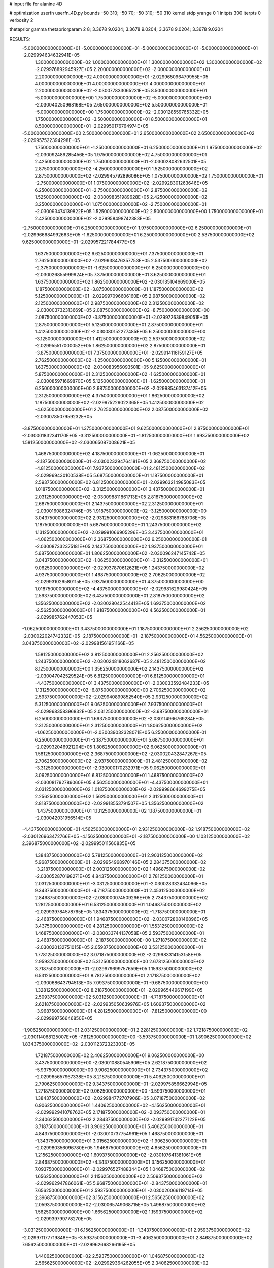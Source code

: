 # input file for alanine 4D

# optimization
userfn       userfn_4D.py
bounds       -50 310; -50 70; -50 310; -50 310
kernel       stdp
yrange       0 1
initpts      300
iterpts      0
verbosity    2

thetaprior gamma
thetapriorparam 2 8; 3.3678 9.0204; 3.3678 9.0204; 3.3678 9.0204; 3.3678 9.0204

RESULTS:
 -5.000000000000000E+01 -5.000000000000000E+01 -5.000000000000000E+01 -5.000000000000000E+01      -2.029994634632941E+05
  1.300000000000000E+02  1.000000000000000E+01  1.300000000000000E+02  1.300000000000000E+02      -2.029976892945927E+05
  2.200000000000000E+02 -2.000000000000000E+01  2.200000000000000E+02  4.000000000000000E+01      -2.029965096479955E+05
  4.000000000000000E+01  4.000000000000000E+01  4.000000000000000E+01  2.200000000000000E+02      -2.030077833065231E+05
  8.500000000000000E+01 -5.000000000000000E+00  1.750000000000000E+02 -5.000000000000000E+00      -2.030040250968168E+05
  2.650000000000000E+02  5.500000000000000E+01 -5.000000000000000E+00  1.750000000000000E+02      -2.030128559765332E+05
  1.750000000000000E+02 -3.500000000000000E+01  8.500000000000000E+01  8.500000000000000E+01      -2.029950176764974E+05
 -5.000000000000000E+00  2.500000000000000E+01  2.650000000000000E+02  2.650000000000000E+02      -2.029957522394298E+05
  1.750000000000000E+01 -1.250000000000000E+01  6.250000000000000E+01  1.975000000000000E+02      -2.030092489285456E+05
  1.975000000000000E+02  4.750000000000000E+01  2.425000000000000E+02  1.750000000000000E+01      -2.030028082632501E+05
  2.875000000000000E+02 -4.250000000000000E+01  1.525000000000000E+02  2.875000000000000E+02      -2.029945792896086E+05
  1.075000000000000E+02  1.750000000000000E+01 -2.750000000000000E+01  1.075000000000000E+02      -2.029928301263646E+05
  6.250000000000000E+01 -2.750000000000000E+01  2.875000000000000E+02  1.525000000000000E+02      -2.030098351989628E+05
  2.425000000000000E+02  3.250000000000000E+01  1.075000000000000E+02 -2.750000000000000E+01      -2.030093474139822E+05
  1.525000000000000E+02  2.500000000000000E+00  1.750000000000000E+01  2.425000000000000E+02      -2.029958498742383E+05
 -2.750000000000000E+01  6.250000000000000E+01  1.975000000000000E+02  6.250000000000000E+01      -2.029966684992663E+05
 -1.625000000000000E+01  6.250000000000000E+00  2.537500000000000E+02  9.625000000000000E+01      -2.029957221784477E+05
  1.637500000000000E+02  6.625000000000000E+01  7.375000000000000E+01  2.762500000000000E+02      -2.029938476357753E+05
  2.537500000000000E+02 -2.375000000000000E+01 -1.625000000000000E+01  6.250000000000000E+00      -2.030026855999924E+05
  7.375000000000000E+01  3.625000000000000E+01  1.637500000000000E+02  1.862500000000000E+02      -2.030135104669000E+05
  1.187500000000000E+02 -3.875000000000000E+01  1.187500000000000E+02  5.125000000000000E+01      -2.029997096606160E+05
  2.987500000000000E+02  2.125000000000000E+01  2.987500000000000E+02  2.312500000000000E+02      -2.030003732313669E+05
  2.087500000000000E+02 -8.750000000000000E+00  2.087500000000000E+02 -3.875000000000000E+01      -2.029972639849051E+05
  2.875000000000000E+01  5.125000000000000E+01  2.875000000000000E+01  1.412500000000000E+02      -2.030080152277485E+05
  6.250000000000000E+00 -3.125000000000000E+01  1.412500000000000E+02  2.537500000000000E+02      -2.029955517000052E+05
  1.862500000000000E+02  2.875000000000000E+01 -3.875000000000000E+01  7.375000000000000E+01      -2.029914116159127E+05
  2.762500000000000E+02 -1.250000000000000E+00  5.125000000000000E+01  1.637500000000000E+02      -2.030083956093501E+05
  9.625000000000000E+01  5.875000000000000E+01  2.312500000000000E+02 -1.625000000000000E+01      -2.030085971669870E+05
  5.125000000000000E+01 -1.625000000000000E+01  6.250000000000000E+00  2.987500000000000E+02      -2.029985463137412E+05
  2.312500000000000E+02  4.375000000000000E+01  1.862500000000000E+02  1.187500000000000E+02      -2.029975229022365E+05
  1.412500000000000E+02 -4.625000000000000E+01  2.762500000000000E+02  2.087500000000000E+02      -2.030078507959232E+05
 -3.875000000000000E+01  1.375000000000000E+01  9.625000000000000E+01  2.875000000000000E+01      -2.030001832341170E+05
 -3.312500000000000E+01 -1.812500000000000E+01  1.693750000000000E+02  1.581250000000000E+02      -2.030065087008621E+05
  1.468750000000000E+02  4.187500000000000E+01 -1.062500000000000E+01 -2.187500000000000E+01      -2.030023294764181E+05
  2.368750000000000E+02 -4.812500000000000E+01  7.937500000000000E+01  2.481250000000000E+02      -2.029969430100538E+05
  5.687500000000000E+01  1.187500000000000E+01  2.593750000000000E+02  6.812500000000000E+01      -2.029963214985083E+05
  1.018750000000000E+02 -3.312500000000000E+01  3.437500000000000E+01  2.031250000000000E+02      -2.030098811861713E+05
  2.818750000000000E+02  2.687500000000000E+01  2.143750000000000E+02  2.312500000000000E+01      -2.030016086324746E+05
  1.918750000000000E+02 -3.125000000000000E+00  3.043750000000000E+02  2.931250000000000E+02      -2.029883166788706E+05
  1.187500000000000E+01  5.687500000000000E+01  1.243750000000000E+02  1.131250000000000E+02      -2.029991066905296E+05
  3.437500000000000E+01 -4.062500000000000E+01  2.368750000000000E+02  6.250000000000000E-01      -2.030087332375181E+05
  2.143750000000000E+02  1.937500000000000E+01  5.687500000000000E+01  1.806250000000000E+02      -2.030096247145742E+05
  3.043750000000000E+02 -1.062500000000000E+01 -3.312500000000000E+01  9.062500000000000E+01      -2.029937870612621E+05
  1.243750000000000E+02  4.937500000000000E+01  1.468750000000000E+02  2.706250000000000E+02      -2.029931029580115E+05
  7.937500000000000E+01  4.375000000000000E+00  1.018750000000000E+02 -4.437500000000000E+01      -2.029981629980424E+05
  2.593750000000000E+02  6.437500000000000E+01  2.818750000000000E+02  1.356250000000000E+02      -2.030028042544412E+05
  1.693750000000000E+02 -2.562500000000000E+01  1.918750000000000E+02  4.562500000000000E+01      -2.029985762447053E+05
 -1.062500000000000E+01  3.437500000000000E+01  1.187500000000000E+01  2.256250000000000E+02      -2.030022024742332E+05
 -2.187500000000000E+01 -2.187500000000000E+01  4.562500000000000E+01  3.043750000000000E+02      -2.029981561951166E+05
  1.581250000000000E+02  3.812500000000000E+01  2.256250000000000E+02  1.243750000000000E+02      -2.030024818062687E+05
  2.481250000000000E+02  8.125000000000000E+00  1.356250000000000E+02  2.143750000000000E+02      -2.030047042529524E+05
  6.812500000000000E+01  6.812500000000000E+01 -4.437500000000000E+01  3.437500000000000E+01      -2.030033592484233E+05
  1.131250000000000E+02 -6.875000000000000E+00  2.706250000000000E+02  2.593750000000000E+02      -2.029940899852540E+05
  2.931250000000000E+02  5.312500000000000E+01  9.062500000000000E+01  7.937500000000000E+01      -2.029968358396832E+05
  2.031250000000000E+02 -3.687500000000000E+01  6.250000000000000E-01  1.693750000000000E+02      -2.030114966769284E+05
  2.312500000000000E+01  2.312500000000000E+01  1.806250000000000E+02 -1.062500000000000E+01      -2.030039032328071E+05
  6.250000000000000E-01  6.250000000000000E-01 -2.187500000000000E+01  5.687500000000000E+01      -2.029932046921204E+05
  1.806250000000000E+02  6.062500000000000E+01  1.581250000000000E+02  2.368750000000000E+02      -2.030020432847267E+05
  2.706250000000000E+02 -2.937500000000000E+01  2.481250000000000E+02 -3.312500000000000E+01      -2.030000170232971E+05
  9.062500000000000E+01  3.062500000000000E+01  6.812500000000000E+01  1.468750000000000E+02      -2.030081792786060E+05
  4.562500000000000E+01 -4.437500000000000E+01  2.031250000000000E+02  1.018750000000000E+02      -2.029998664699275E+05
  2.256250000000000E+02  1.562500000000000E+01  2.312500000000000E+01  2.818750000000000E+02      -2.029918553791507E+05
  1.356250000000000E+02 -1.437500000000000E+01  1.131250000000000E+02  1.187500000000000E+01      -2.030042031956514E+05
 -4.437500000000000E+01  4.562500000000000E+01  2.931250000000000E+02  1.918750000000000E+02      -2.030126963472766E+05
 -4.156250000000000E+01 -2.187500000000000E+00  1.103125000000000E+02  2.396875000000000E+02      -2.029995011560835E+05
  1.384375000000000E+02  5.781250000000000E+01  2.903125000000000E+02  5.968750000000000E+01      -2.029954968970146E+05
  2.284375000000000E+02 -3.218750000000000E+01  2.003125000000000E+02  1.496875000000000E+02      -2.030052870198271E+05
  4.843750000000000E+01  2.781250000000000E+01  2.031250000000000E+01 -3.031250000000000E+01      -2.030028332434096E+05
  9.343750000000000E+01 -4.718750000000000E+01  2.453125000000000E+02  2.846875000000000E+02      -2.030000074509296E+05
  2.734375000000000E+02  1.281250000000000E+01  6.531250000000000E+01  1.046875000000000E+02      -2.029939784578765E+05
  1.834375000000000E+02 -1.718750000000000E+01 -2.468750000000000E+01  1.946875000000000E+02      -2.030072808146896E+05
  3.437500000000000E+00  4.281250000000000E+01  1.553125000000000E+02  1.468750000000000E+01      -2.030033744137058E+05
  2.593750000000000E+01 -2.468750000000000E+01 -2.187500000000000E+00  1.271875000000000E+02      -2.030020132751015E+05
  2.059375000000000E+02  3.531250000000000E+01  1.778125000000000E+02  3.071875000000000E+02      -2.029983314153158E+05
  2.959375000000000E+02  5.312500000000000E+00  2.678125000000000E+02  3.718750000000000E+01      -2.029979699757659E+05
  1.159375000000000E+02  6.531250000000000E+01  8.781250000000000E+01  2.171875000000000E+02      -2.030068643794513E+05
  7.093750000000000E+01 -9.687500000000000E+00  1.328125000000000E+02  8.218750000000000E+01      -2.029965449617199E+05
  2.509375000000000E+02  5.031250000000000E+01 -4.718750000000000E+01  2.621875000000000E+02      -2.029935050639976E+05
  1.609375000000000E+02 -3.968750000000000E+01  4.281250000000000E+01 -7.812500000000000E+00      -2.029999756646850E+05
 -1.906250000000000E+01  2.031250000000000E+01  2.228125000000000E+02  1.721875000000000E+02      -2.030114068125007E+05
 -7.812500000000000E+00 -3.593750000000000E+01  1.890625000000000E+02  1.834375000000000E+02      -2.030112372323303E+05
  1.721875000000000E+02  2.406250000000000E+01  9.062500000000000E+00  3.437500000000000E+00      -2.030010880545906E+05
  2.621875000000000E+02 -5.937500000000000E+00  9.906250000000000E+01  2.734375000000000E+02      -2.029965657967338E+05
  8.218750000000000E+01  5.406250000000000E+01  2.790625000000000E+02  9.343750000000000E+01      -2.029975856662994E+05
  1.271875000000000E+02  9.062500000000000E+00 -3.593750000000000E+01  1.384375000000000E+02      -2.029984772707906E+05
  3.071875000000000E+02  6.906250000000000E+01  1.440625000000000E+02 -4.156250000000000E+01      -2.029992941078762E+05
  2.171875000000000E+02 -2.093750000000000E+01  2.340625000000000E+02  2.284375000000000E+02      -2.029991742277122E+05
  3.718750000000000E+01  3.906250000000000E+01  5.406250000000000E+01  4.843750000000000E+01      -2.030010737754961E+05
  1.468750000000000E+01 -1.343750000000000E+01  3.015625000000000E+02 -1.906250000000000E+01      -2.029980356096780E+05
  1.946875000000000E+02  4.656250000000000E+01  1.215625000000000E+02  1.609375000000000E+02      -2.030107641381061E+05
  2.846875000000000E+02 -4.343750000000000E+01  3.156250000000000E+01  7.093750000000000E+01      -2.029976527488344E+05
  1.046875000000000E+02  1.656250000000000E+01  2.115625000000000E+02  2.509375000000000E+02      -2.029962947866061E+05
  5.968750000000000E+01 -2.843750000000000E+01  7.656250000000000E+01  2.593750000000000E+01      -2.030020066119714E+05
  2.396875000000000E+02  3.156250000000000E+01  2.565625000000000E+02  2.059375000000000E+02      -2.030065749068715E+05
  1.496875000000000E+02  1.562500000000000E+00  1.665625000000000E+02  1.159375000000000E+02      -2.029939799778270E+05
 -3.031250000000000E+01  6.156250000000000E+01 -1.343750000000000E+01  2.959375000000000E+02      -2.029971177719848E+05
 -3.593750000000000E+01 -3.406250000000000E+01  2.846875000000000E+02  7.656250000000000E+01      -2.029962668266195E+05
  1.440625000000000E+02  2.593750000000000E+01  1.046875000000000E+02  2.565625000000000E+02      -2.029929364262055E+05
  2.340625000000000E+02 -4.062500000000000E+00  1.468750000000000E+01 -1.343750000000000E+01      -2.030024937309273E+05
  5.406250000000000E+01  5.593750000000000E+01  1.946875000000000E+02  1.665625000000000E+02      -2.030154685352923E+05
  9.906250000000000E+01 -1.906250000000000E+01  5.968750000000000E+01  1.215625000000000E+02      -2.029990809348979E+05
  2.790625000000000E+02  4.093750000000000E+01  2.396875000000000E+02  3.015625000000000E+02      -2.029981982029189E+05
  1.890625000000000E+02 -4.906250000000000E+01  1.496875000000000E+02  3.156250000000000E+01      -2.030032550726157E+05
  9.062500000000000E+00  1.093750000000000E+01 -3.031250000000000E+01  2.115625000000000E+02      -2.030036303263503E+05
  3.156250000000000E+01  3.437500000000000E+00  2.171875000000000E+02  2.790625000000000E+02      -2.029960578447242E+05
  2.115625000000000E+02  6.343750000000000E+01  3.718750000000000E+01  9.906250000000000E+01      -2.029982952349590E+05
  3.015625000000000E+02 -2.656250000000000E+01  1.271875000000000E+02  1.890625000000000E+02      -2.030118849680840E+05
  1.215625000000000E+02  3.343750000000000E+01  3.071875000000000E+02  9.062500000000000E+00      -2.029994779511829E+05
  7.656250000000000E+01 -4.156250000000000E+01 -7.812500000000000E+00  2.340625000000000E+02      -2.030037941655078E+05
  2.565625000000000E+02  1.843750000000000E+01  1.721875000000000E+02  5.406250000000000E+01      -2.029940387895112E+05
  1.665625000000000E+02 -1.156250000000000E+01  2.621875000000000E+02  1.440625000000000E+02      -2.030021068116475E+05
 -1.343750000000000E+01  4.843750000000000E+01  8.218750000000000E+01 -3.593750000000000E+01      -2.029948507429918E+05
 -2.468750000000000E+01 -7.812500000000000E+00  2.593750000000000E+01  2.031250000000000E+01      -2.030011010077467E+05
  1.553125000000000E+02  5.218750000000000E+01  2.059375000000000E+02  2.003125000000000E+02      -2.030118960217286E+05
  2.453125000000000E+02 -3.781250000000000E+01  2.959375000000000E+02  1.103125000000000E+02      -2.029940447975935E+05
  6.531250000000000E+01  2.218750000000000E+01  1.159375000000000E+02  2.903125000000000E+02      -2.029974617271919E+05
  1.103125000000000E+02 -2.281250000000000E+01  1.609375000000000E+02 -2.468750000000000E+01      -2.030019482995578E+05
  2.903125000000000E+02  3.718750000000000E+01 -1.906250000000000E+01  1.553125000000000E+02      -2.030095240368437E+05
  2.003125000000000E+02  7.187500000000000E+00  7.093750000000000E+01  6.531250000000000E+01      -2.029961631254304E+05
  2.031250000000000E+01  6.718750000000000E+01  2.509375000000000E+02  2.453125000000000E+02      -2.030021973608715E+05
 -2.187500000000000E+00 -4.531250000000000E+01  9.343750000000000E+01  1.328125000000000E+02      -2.030037990667083E+05
  1.778125000000000E+02  1.468750000000000E+01  2.734375000000000E+02 -4.718750000000000E+01      -2.029936209378894E+05
  2.678125000000000E+02 -1.531250000000000E+01  1.834375000000000E+02  2.228125000000000E+02      -2.029999821026705E+05
  8.781250000000000E+01  4.468750000000000E+01  3.437500000000000E+00  4.281250000000000E+01      -2.030028554655196E+05
  4.281250000000000E+01 -3.125000000000000E-01  2.284375000000000E+02  1.778125000000000E+02      -2.030136384421669E+05
  2.228125000000000E+02  5.968750000000000E+01  4.843750000000000E+01 -2.187500000000000E+00      -2.030145883838391E+05
  1.328125000000000E+02 -3.031250000000000E+01 -4.156250000000000E+01  2.678125000000000E+02      -2.029904046544420E+05
 -4.718750000000000E+01  2.968750000000000E+01  1.384375000000000E+02  8.781250000000000E+01      -2.029940517269859E+05
 -4.578125000000000E+01 -1.015625000000000E+01  2.326562500000000E+02  2.889062500000000E+02      -2.029956734649448E+05
  1.342187500000000E+02  4.984375000000000E+01  5.265625000000000E+01  1.089062500000000E+02      -2.029985715994359E+05
  2.242187500000000E+02 -4.015625000000000E+01 -3.734375000000000E+01  1.989062500000000E+02      -2.030080750347224E+05
  4.421875000000000E+01  1.984375000000000E+01  1.426562500000000E+02  1.890625000000000E+01      -2.030047334095282E+05
  8.921875000000000E+01 -2.515625000000000E+01  9.765625000000000E+01  2.439062500000000E+02      -2.029996144467282E+05
  2.692187500000000E+02  3.484375000000000E+01  2.776562500000000E+02  6.390625000000000E+01      -2.029953740643277E+05
  1.792187500000000E+02  4.843750000000000E+00  1.876562500000000E+02  1.539062500000000E+02      -2.030063881532666E+05
 -7.812500000000000E-01  6.484375000000000E+01  7.656250000000000E+00 -2.609375000000000E+01      -2.030045498051565E+05
  2.171875000000000E+01 -4.765625000000000E+01  1.651562500000000E+02  4.140625000000000E+01      -2.030019124940576E+05
  2.017187500000000E+02  1.234375000000000E+01 -1.484375000000000E+01  2.214062500000000E+02      -2.030010215661762E+05
  2.917187500000000E+02 -1.765625000000000E+01  7.515625000000000E+01 -4.859375000000000E+01      -2.030044602902414E+05
  1.117187500000000E+02  4.234375000000000E+01  2.551562500000000E+02  1.314062500000000E+02      -2.030044240762847E+05
  6.671875000000000E+01 -2.656250000000000E+00  3.015625000000000E+01  8.640625000000000E+01      -2.029944687830493E+05
  2.467187500000000E+02  5.734375000000000E+01  2.101562500000000E+02  2.664062500000000E+02      -2.029942770936755E+05
  1.567187500000000E+02 -3.265625000000000E+01  3.001562500000000E+02 -3.593750000000000E+00      -2.029989388633642E+05
 -2.328125000000000E+01  2.734375000000000E+01  1.201562500000000E+02  1.764062500000000E+02      -2.030109565424631E+05
 -1.203125000000000E+01 -2.890625000000000E+01 -2.609375000000000E+01  1.651562500000000E+02      -2.030084772964855E+05
  1.679687500000000E+02  3.109375000000000E+01  1.539062500000000E+02 -1.484375000000000E+01      -2.030050222239240E+05
  2.579687500000000E+02  1.093750000000000E+00  2.439062500000000E+02  2.551562500000000E+02      -2.029929145789290E+05
  7.796875000000000E+01  6.109375000000000E+01  6.390625000000000E+01  7.515625000000000E+01      -2.029958555406950E+05
  1.229687500000000E+02 -1.390625000000000E+01  1.989062500000000E+02  2.101562500000000E+02      -2.030055210956418E+05
  3.029687500000000E+02  4.609375000000000E+01  1.890625000000000E+01  3.015625000000000E+01      -2.030093057502270E+05
  2.129687500000000E+02 -4.390625000000000E+01  1.089062500000000E+02  3.001562500000000E+02      -2.030040523039078E+05
  3.296875000000000E+01  1.609375000000000E+01  2.889062500000000E+02  1.201562500000000E+02      -2.029972150842622E+05
  1.046875000000000E+01  8.593750000000000E+00  4.140625000000000E+01  7.656250000000000E+00      -2.029937511988703E+05
  1.904687500000000E+02  6.859375000000000E+01  2.214062500000000E+02  1.876562500000000E+02      -2.030127304587388E+05
  2.804687500000000E+02 -2.140625000000000E+01  1.314062500000000E+02  9.765625000000000E+01      -2.029946151228743E+05
  1.004687500000000E+02  3.859375000000000E+01 -4.859375000000000E+01  2.776562500000000E+02      -2.029925929733132E+05
  5.546875000000000E+01 -3.640625000000000E+01  2.664062500000000E+02 -3.734375000000000E+01      -2.030040233319123E+05
  2.354687500000000E+02  2.359375000000000E+01  8.640625000000000E+01  1.426562500000000E+02      -2.030043896928411E+05
  1.454687500000000E+02 -6.406250000000000E+00 -3.593750000000000E+00  5.265625000000000E+01      -2.029922269692765E+05
 -3.453125000000000E+01  5.359375000000000E+01  1.764062500000000E+02  2.326562500000000E+02      -2.029995550026422E+05
 -2.890625000000000E+01 -4.203125000000000E+01  6.953125000000000E+01  9.203125000000000E+01      -2.029952918955172E+05
  1.510937500000000E+02  1.796875000000000E+01  2.495312500000000E+02  2.720312500000000E+02      -2.029941025873526E+05
  2.410937500000000E+02 -1.203125000000000E+01  1.595312500000000E+02  2.031250000000000E+00      -2.030004991600622E+05
  6.109375000000000E+01  4.796875000000000E+01 -2.046875000000000E+01  1.820312500000000E+02      -2.030154257480051E+05
  1.060937500000000E+02  2.968750000000000E+00  2.945312500000000E+02  4.703125000000000E+01      -2.029926462394035E+05
  2.860937500000000E+02  6.296875000000000E+01  1.145312500000000E+02  2.270312500000000E+02      -2.030060193846772E+05
  1.960937500000000E+02 -2.703125000000000E+01  2.453125000000000E+01 -4.296875000000000E+01      -2.029982446884064E+05
  1.609375000000000E+01  3.296875000000000E+01  2.045312500000000E+02  1.370312500000000E+02      -2.030061175135677E+05
  3.859375000000000E+01 -1.953125000000000E+01 -4.296875000000000E+01  2.495312500000000E+02      -2.029958755907586E+05
  2.185937500000000E+02  4.046875000000000E+01  1.370312500000000E+02  6.953125000000000E+01      -2.029954245845678E+05
  3.085937500000000E+02 -4.953125000000000E+01  2.270312500000000E+02  1.595312500000000E+02      -2.030116386018863E+05
  1.285937500000000E+02  1.046875000000000E+01  4.703125000000000E+01 -2.046875000000000E+01      -2.029956360030652E+05
  8.359375000000000E+01 -3.453125000000000E+01  1.820312500000000E+02  2.945312500000000E+02      -2.029974595823805E+05
  2.635937500000000E+02  2.546875000000000E+01  2.031250000000000E+00  1.145312500000000E+02      -2.029985786460242E+05
  1.735937500000000E+02 -4.531250000000000E+00  9.203125000000000E+01  2.045312500000000E+02      -2.030060178052754E+05
 -6.406250000000000E+00  5.546875000000000E+01  2.720312500000000E+02  2.453125000000000E+01      -2.030056513827047E+05
 -1.765625000000000E+01 -7.812500000000000E-01  1.482812500000000E+02 -3.171875000000000E+01      -2.029984353123158E+05
  1.623437500000000E+02  5.921875000000000E+01 -3.171875000000000E+01  1.482812500000000E+02      -2.030062662180215E+05
  2.523437500000000E+02 -3.078125000000000E+01  5.828125000000000E+01  5.828125000000000E+01      -2.029973651342101E+05
  7.234375000000000E+01  2.921875000000000E+01  2.382812500000000E+02  2.382812500000000E+02      -2.030034826434988E+05
  1.173437500000000E+02 -4.578125000000000E+01  1.328125000000000E+01  1.328125000000000E+01      -2.030046122980220E+05
  2.973437500000000E+02  1.421875000000000E+01  1.932812500000000E+02  1.932812500000000E+02      -2.030078200059368E+05
  2.073437500000000E+02 -1.578125000000000E+01  2.832812500000000E+02  1.032812500000000E+02      -2.029896879843780E+05
  2.734375000000000E+01  4.421875000000000E+01  1.032812500000000E+02  2.832812500000000E+02      -2.029961993414625E+05
  4.843750000000000E+00 -2.328125000000000E+01  2.607812500000000E+02  2.157812500000000E+02      -2.030074614156196E+05
  1.848437500000000E+02  3.671875000000000E+01  8.078125000000000E+01  3.578125000000000E+01      -2.030072270334166E+05
  2.748437500000000E+02  6.718750000000000E+00 -9.218750000000000E+00  3.057812500000000E+02      -2.029957610301216E+05
  9.484375000000000E+01  6.671875000000000E+01  1.707812500000000E+02  1.257812500000000E+02      -2.030017752934684E+05
  4.984375000000000E+01 -8.281250000000000E+00  1.257812500000000E+02  1.707812500000000E+02      -2.030126947263880E+05
  2.298437500000000E+02  5.171875000000000E+01  3.057812500000000E+02 -9.218750000000000E+00      -2.030013840738424E+05
  1.398437500000000E+02 -3.828125000000000E+01  2.157812500000000E+02  2.607812500000000E+02      -2.029980227202163E+05
 -4.015625000000000E+01  2.171875000000000E+01  3.578125000000000E+01  8.078125000000000E+01      -2.029915501300104E+05
 -4.296875000000000E+01 -2.609375000000000E+01  2.129687500000000E+02  3.859375000000000E+01      -2.030001764467574E+05
  1.370312500000000E+02  3.390625000000000E+01  3.296875000000000E+01  2.185937500000000E+02      -2.030047987169887E+05
  2.270312500000000E+02  3.906250000000000E+00  1.229687500000000E+02  1.285937500000000E+02      -2.029987406121904E+05
  4.703125000000000E+01  6.390625000000000E+01  3.029687500000000E+02  3.085937500000000E+02      -2.030009798679678E+05
  9.203125000000000E+01 -1.109375000000000E+01 -1.203125000000000E+01 -6.406250000000000E+00      -2.030029612504776E+05
  2.720312500000000E+02  4.890625000000000E+01  1.679687500000000E+02  1.735937500000000E+02      -2.030112991586332E+05
  1.820312500000000E+02 -4.109375000000000E+01  2.579687500000000E+02  8.359375000000000E+01      -2.029944721167243E+05
  2.031250000000000E+00  1.890625000000000E+01  7.796875000000000E+01  2.635937500000000E+02      -2.029930419646875E+05
  2.453125000000000E+01 -3.593750000000000E+00  2.804687500000000E+02  1.510937500000000E+02      -2.030059226428598E+05
  2.045312500000000E+02  5.640625000000000E+01  1.004687500000000E+02 -2.890625000000000E+01      -2.030133295865628E+05
  2.945312500000000E+02 -3.359375000000000E+01  1.046875000000000E+01  2.410937500000000E+02      -2.029989018681239E+05
  1.145312500000000E+02  2.640625000000000E+01  1.904687500000000E+02  6.109375000000000E+01      -2.029947643746349E+05
  6.953125000000000E+01 -4.859375000000000E+01  5.546875000000000E+01  1.960937500000000E+02      -2.030136337573247E+05
  2.495312500000000E+02  1.140625000000000E+01  2.354687500000000E+02  1.609375000000000E+01      -2.029994097087719E+05
  1.595312500000000E+02 -1.859375000000000E+01  1.454687500000000E+02  2.860937500000000E+02      -2.029951100906876E+05
 -2.046875000000000E+01  4.140625000000000E+01 -3.453125000000000E+01  1.060937500000000E+02      -2.029948324531513E+05
 -9.218750000000000E+00 -1.484375000000000E+01  8.921875000000000E+01  7.234375000000000E+01      -2.029942000207233E+05
  1.707812500000000E+02  4.515625000000000E+01  2.692187500000000E+02  2.523437500000000E+02      -2.029960454078808E+05
  2.607812500000000E+02 -4.484375000000000E+01  1.792187500000000E+02 -1.765625000000000E+01      -2.030019526147783E+05
  8.078125000000000E+01  1.515625000000000E+01 -7.812500000000000E-01  1.623437500000000E+02      -2.030103436222931E+05
  1.257812500000000E+02 -2.984375000000000E+01  2.242187500000000E+02  1.173437500000000E+02      -2.030008262204347E+05
  3.057812500000000E+02  3.015625000000000E+01  4.421875000000000E+01  2.973437500000000E+02      -2.029993940893490E+05
  2.157812500000000E+02  1.562500000000000E-01 -4.578125000000000E+01  2.734375000000000E+01      -2.029938640772536E+05
  3.578125000000000E+01  6.015625000000000E+01  1.342187500000000E+02  2.073437500000000E+02      -2.030116637664647E+05
  1.328125000000000E+01 -3.734375000000000E+01  2.171875000000000E+01  2.748437500000000E+02      -2.029963058995867E+05
  1.932812500000000E+02  2.265625000000000E+01  2.017187500000000E+02  9.484375000000000E+01      -2.029930910783680E+05
  2.832812500000000E+02 -7.343750000000000E+00  2.917187500000000E+02  1.848437500000000E+02      -2.030095629745120E+05
  1.032812500000000E+02  5.265625000000000E+01  1.117187500000000E+02  4.843750000000000E+00      -2.030051690901625E+05
  5.828125000000000E+01  7.656250000000000E+00  1.567187500000000E+02  2.298437500000000E+02      -2.030030915989981E+05
  2.382812500000000E+02  6.765625000000000E+01 -2.328125000000000E+01  4.984375000000000E+01      -2.030004084108762E+05
  1.482812500000000E+02 -2.234375000000000E+01  6.671875000000000E+01  1.398437500000000E+02      -2.030032599373567E+05
 -3.171875000000000E+01  3.765625000000000E+01  2.467187500000000E+02 -4.015625000000000E+01      -2.030032500763117E+05
 -3.734375000000000E+01  5.781250000000000E+00  4.843750000000000E+00  1.904687500000000E+02      -2.030084977526764E+05
  1.426562500000000E+02  6.578125000000000E+01  1.848437500000000E+02  1.046875000000000E+01      -2.030059206127308E+05
  2.326562500000000E+02 -2.421875000000000E+01  2.748437500000000E+02  2.804687500000000E+02      -2.029899066212452E+05
  5.265625000000000E+01  3.578125000000000E+01  9.484375000000000E+01  1.004687500000000E+02      -2.029984361616063E+05
  9.765625000000000E+01 -3.921875000000000E+01  1.398437500000000E+02  1.454687500000000E+02      -2.030068818916749E+05
  2.776562500000000E+02  2.078125000000000E+01 -4.015625000000000E+01 -3.453125000000000E+01      -2.029969888279715E+05
  1.876562500000000E+02 -9.218750000000000E+00  4.984375000000000E+01  2.354687500000000E+02      -2.029977589921067E+05
  7.656250000000000E+00  5.078125000000000E+01  2.298437500000000E+02  5.546875000000000E+01      -2.030020867105729E+05
  3.015625000000000E+01 -3.171875000000000E+01  1.173437500000000E+02 -1.203125000000000E+01      -2.030062352379894E+05
  2.101562500000000E+02  2.828125000000000E+01  2.973437500000000E+02  1.679687500000000E+02      -2.030072698978197E+05
  3.001562500000000E+02 -1.718750000000000E+00  2.073437500000000E+02  7.796875000000000E+01      -2.029922036319365E+05
  1.201562500000000E+02  5.828125000000000E+01  2.734375000000000E+01  2.579687500000000E+02      -2.029968713943259E+05
  7.515625000000000E+01 -1.671875000000000E+01  2.523437500000000E+02  3.296875000000000E+01      -2.030047111554787E+05
  2.551562500000000E+02  4.328125000000000E+01  7.234375000000000E+01  2.129687500000000E+02      -2.030069246343160E+05
  1.651562500000000E+02 -4.671875000000000E+01 -1.765625000000000E+01  1.229687500000000E+02      -2.029998178719371E+05
 -1.484375000000000E+01  1.328125000000000E+01  1.623437500000000E+02  3.029687500000000E+02      -2.029933656996408E+05
 -2.609375000000000E+01 -4.296875000000000E+01  3.085937500000000E+02  2.242187500000000E+02      -2.030033586016314E+05
  1.539062500000000E+02  1.703125000000000E+01  1.285937500000000E+02  4.421875000000000E+01      -2.029983567715079E+05
  2.439062500000000E+02 -1.296875000000000E+01  3.859375000000000E+01  1.342187500000000E+02      -2.029992193392253E+05
  6.390625000000000E+01  4.703125000000000E+01  2.185937500000000E+02 -4.578125000000000E+01      -2.030041579026252E+05
  1.089062500000000E+02  2.031250000000000E+00  8.359375000000000E+01  2.692187500000000E+02      -2.029920189455428E+05
  2.889062500000000E+02  6.203125000000000E+01  2.635937500000000E+02  8.921875000000000E+01      -2.029974252295388E+05
  1.989062500000000E+02 -2.796875000000000E+01  1.735937500000000E+02  1.792187500000000E+02      -2.030110461784254E+05
  1.890625000000000E+01  3.203125000000000E+01 -6.406250000000000E+00 -7.812500000000000E-01      -2.030047082773967E+05
 -3.593750000000000E+00 -5.468750000000000E+00  1.960937500000000E+02  1.117187500000000E+02      -2.029950999440321E+05
  1.764062500000000E+02  5.453125000000000E+01  1.609375000000000E+01  2.917187500000000E+02      -2.029975441242371E+05
  2.664062500000000E+02 -3.546875000000000E+01  1.060937500000000E+02  2.171875000000000E+01      -2.030026270628724E+05
  8.640625000000000E+01  2.453125000000000E+01  2.860937500000000E+02  2.017187500000000E+02      -2.030100584278747E+05
  4.140625000000000E+01 -2.046875000000000E+01 -2.890625000000000E+01  6.671875000000000E+01      -2.029947635516569E+05
  2.214062500000000E+02  3.953125000000000E+01  1.510937500000000E+02  2.467187500000000E+02      -2.029985996036996E+05
  1.314062500000000E+02  9.531250000000000E+00  2.410937500000000E+02 -2.328125000000000E+01      -2.030027102246665E+05
 -4.859375000000000E+01  6.953125000000000E+01  6.109375000000000E+01  1.567187500000000E+02      -2.030112266946986E+05
 -4.789062500000000E+01  9.765625000000000E+00  1.855468750000000E+02  5.195312500000000E+01      -2.029947519445022E+05
  1.321093750000000E+02  6.976562500000000E+01  5.546875000000000E+00  2.319531250000000E+02      -2.030016655115779E+05
  2.221093750000000E+02 -2.023437500000000E+01  9.554687500000000E+01 -3.804687500000000E+01      -2.030084454739659E+05
  4.210937500000000E+01  3.976562500000000E+01  2.755468750000000E+02  1.419531250000000E+02      -2.030072398419111E+05
  8.710937500000000E+01 -3.523437500000000E+01 -3.945312500000000E+01  9.695312500000000E+01      -2.029953388850490E+05
  2.671093750000000E+02  2.476562500000000E+01  1.405468750000000E+02  2.769531250000000E+02      -2.029948984490519E+05
  1.771093750000000E+02 -5.234375000000000E+00  2.305468750000000E+02  6.953125000000000E+00      -2.030021949414036E+05
 -2.890625000000000E+00  5.476562500000000E+01  5.054687500000000E+01  1.869531250000000E+02      -2.030129449270765E+05
  1.960937500000000E+01 -2.773437500000000E+01  2.980468750000000E+02  2.994531250000000E+02      -2.029955214711160E+05
  1.996093750000000E+02  3.226562500000000E+01  1.180468750000000E+02  1.194531250000000E+02      -2.029988700513695E+05
  2.896093750000000E+02  2.265625000000000E+00  2.804687500000000E+01  2.094531250000000E+02      -2.030059742147045E+05
  1.096093750000000E+02  6.226562500000000E+01  2.080468750000000E+02  2.945312500000000E+01      -2.030051298523092E+05
  6.460937500000000E+01 -1.273437500000000E+01  7.304687500000000E+01  2.544531250000000E+02      -2.029960681116429E+05
  2.446093750000000E+02  4.726562500000000E+01  2.530468750000000E+02  7.445312500000000E+01      -2.029942049887315E+05
  1.546093750000000E+02 -4.273437500000000E+01  1.630468750000000E+02  1.644531250000000E+02      -2.030105440425845E+05
 -2.539062500000000E+01  1.726562500000000E+01 -1.695312500000000E+01 -1.554687500000000E+01      -2.030026284634361E+05
 -1.414062500000000E+01 -4.648437500000000E+01  1.292968750000000E+02 -4.296875000000000E+00      -2.030048590591162E+05
  1.658593750000000E+02  1.351562500000000E+01  3.092968750000000E+02  1.757031250000000E+02      -2.030062230056049E+05
  2.558593750000000E+02 -1.648437500000000E+01  2.192968750000000E+02  8.570312500000000E+01      -2.029907823674477E+05
  7.585937500000000E+01  4.351562500000000E+01  3.929687500000000E+01  2.657031250000000E+02      -2.029968901499294E+05
  1.208593750000000E+02 -1.484375000000000E+00  2.642968750000000E+02 -4.929687500000000E+01      -2.029966448033739E+05
  3.008593750000000E+02  5.851562500000000E+01  8.429687500000000E+01  1.307031250000000E+02      -2.030053097711640E+05
  2.108593750000000E+02 -3.148437500000000E+01 -5.703125000000000E+00  4.070312500000000E+01      -2.030009450004968E+05
  3.085937500000000E+01  2.851562500000000E+01  1.742968750000000E+02  2.207031250000000E+02      -2.030056794574428E+05
  8.359375000000000E+00 -8.984375000000000E+00  1.679687500000000E+01  1.532031250000000E+02      -2.030066865281074E+05
  1.883593750000000E+02  5.101562500000000E+01  1.967968750000000E+02 -2.679687500000000E+01      -2.030040851553631E+05
  2.783593750000000E+02 -3.898437500000000E+01  2.867968750000000E+02  2.432031250000000E+02      -2.029982803263915E+05
  9.835937500000000E+01  2.101562500000000E+01  1.067968750000000E+02  6.320312500000000E+01      -2.029971733301771E+05
  5.335937500000000E+01 -2.398437500000000E+01  1.517968750000000E+02  1.982031250000000E+02      -2.030127839811982E+05
  2.333593750000000E+02  3.601562500000000E+01 -2.820312500000000E+01  1.820312500000000E+01      -2.030025442769265E+05
  1.433593750000000E+02  6.015625000000000E+00  6.179687500000000E+01  2.882031250000000E+02      -2.029903891009044E+05
 -3.664062500000000E+01  6.601562500000000E+01  2.417968750000000E+02  1.082031250000000E+02      -2.030007761223263E+05
 -3.101562500000000E+01 -2.210937500000000E+01  3.367187500000000E+01  2.600781250000000E+02      -2.029944373613067E+05
  1.489843750000000E+02  3.789062500000000E+01  2.136718750000000E+02  8.007812500000000E+01      -2.029962475157070E+05
  2.389843750000000E+02  7.890625000000000E+00  3.036718750000000E+02  1.700781250000000E+02      -2.030060824272248E+05
  5.898437500000000E+01  6.789062500000000E+01  1.236718750000000E+02 -9.921875000000000E+00      -2.030067029268306E+05
  1.039843750000000E+02 -7.109375000000000E+00  1.686718750000000E+02  3.050781250000000E+02      -2.029951119635175E+05
  2.839843750000000E+02  5.289062500000000E+01 -1.132812500000000E+01  1.250781250000000E+02      -2.030027752517976E+05
  1.939843750000000E+02 -3.710937500000000E+01  7.867187500000000E+01  2.150781250000000E+02      -2.030053302434284E+05
  1.398437500000000E+01  2.289062500000000E+01  2.586718750000000E+02  3.507812500000000E+01      -2.030012304522760E+05
  3.648437500000000E+01  3.906250000000000E-01  1.011718750000000E+02  1.025781250000000E+02      -2.029961584086488E+05
  2.164843750000000E+02  6.039062500000000E+01  2.811718750000000E+02  2.825781250000000E+02      -2.029924795633278E+05
  3.064843750000000E+02 -2.960937500000000E+01  1.911718750000000E+02  1.257812500000000E+01      -2.030027155973030E+05
  1.264843750000000E+02  3.039062500000000E+01  1.117187500000000E+01  1.925781250000000E+02      -2.030091976500599E+05       1.059638986119662E+01       5.752796976584912E-01  1.355368976674939E+00  5.259948581846028E-01  3.846539869692542E-01
